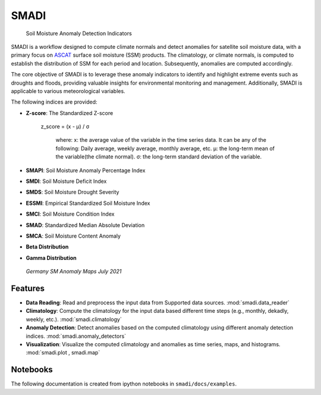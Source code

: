 
=====
SMADI
=====

    Soil Moisture Anomaly Detection Indicators


SMADI is a workflow designed to compute climate normals and detect anomalies for satellite soil moisture data, with a primary focus on `ASCAT <https://hsaf.meteoam.it/Products/ProductsList?type=soil_moisture>`_ surface soil moisture (SSM) products. The climatology, or climate normals, is computed to establish the distribution of SSM for each period and location. Subsequently, anomalies are computed accordingly.

The core objective of SMADI is to leverage these anomaly indicators to identify and highlight extreme events such as droughts and floods, providing valuable insights for environmental monitoring and management. Additionally, SMADI is applicable to various meteorological variables.

The following indices are provided:

-        **Z-score**: The Standardized Z-score

          z_score = (x - μ) / σ

                    where:
                    x: the average value of the variable in the time series data. It can be any of the following:
                    Daily average, weekly average, monthly average, etc.
                    μ: the long-term mean of the variable(the climate normal).
                    σ: the long-term standard deviation of the variable.

        
-        **SMAPI**: Soil Moisture Anomaly Percentage Index
-        **SMDI**: Soil Moisture Deficit Index
-        **SMDS**: Soil Moisture Drought Severity
-        **ESSMI**: Empirical Standardized Soil Moisture Index
-        **SMCI**: Soil Moisture Condition Index
-        **SMAD**: Standardized Median Absolute Deviation
-        **SMCA**: Soil Moisture Content Anomaly
-        **Beta Distribution** 
-        **Gamma Distribution**

     `Germany SM Anomaly Maps July 2021`


.. image:: https://github.com/MuhammedM294/SMADI_Tutorial/assets/89984604/a8b7abb5-9636-4e82-8152-877397a61c3b>
      :alt: Germany SM Anomaly Maps July 2021
      :align: center



Features
========


-        **Data Reading**:  Read and preprocess the input data from Supported data sources. :mod:`smadi.data_reader`
-        **Climatology**: Compute the climatology for the input data based different time steps (e.g., monthly, dekadly, weekly, etc.). :mod:`smadi.climatology`
-        **Anomaly Detection**: Detect anomalies based on the computed climatology using different anomaly detection indices. :mod:`smadi.anomaly_detectors`
-        **Visualization**: Visualize the computed climatology and anomalies as time series, maps, and histograms. :mod:`smadi.plot , smadi.map`


Notebooks
=========
The following documentation is created from ipython notebooks in ``smadi/docs/examples``.